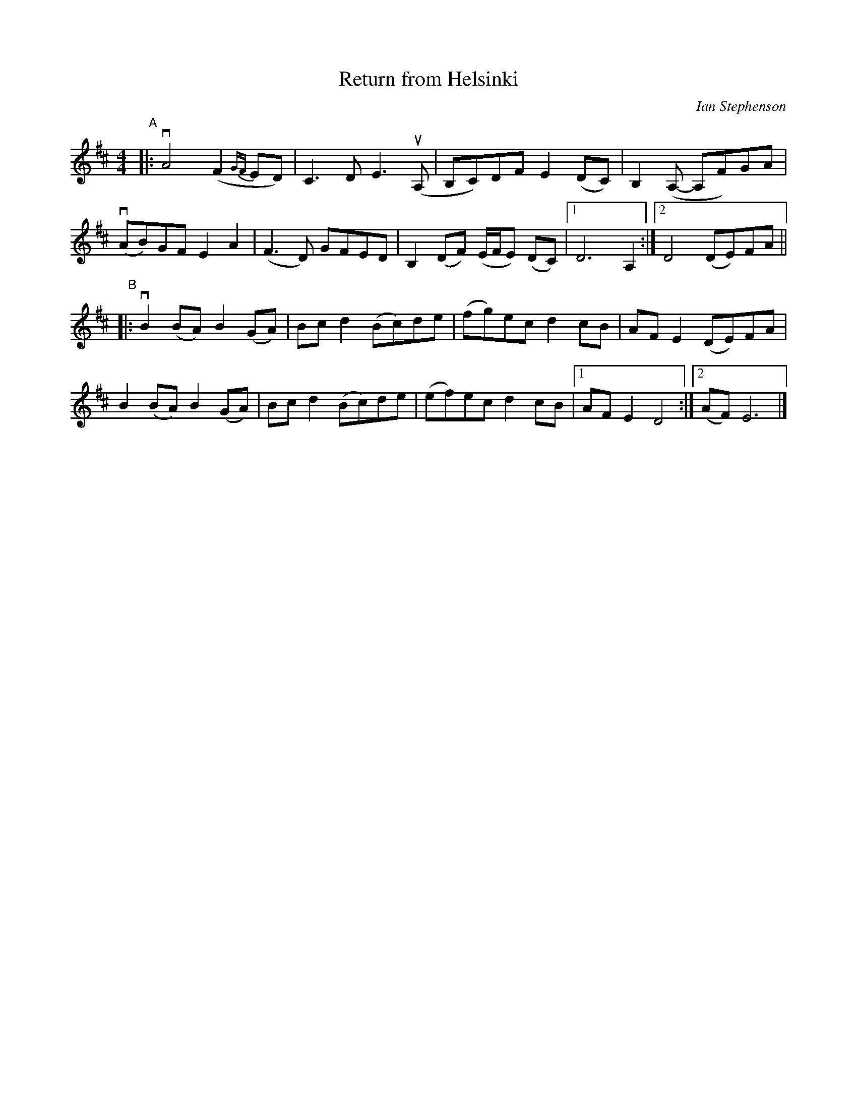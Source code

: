 X: 1
T: Return from Helsinki
C: Ian Stephenson 
S: Bruce Sagan's "scanfolk" session archive
R: S\onderhoning
F: https://app.box.com/s/u6iiren0igvsukrhdducy7orq72jayq8/file/827744192002 2021-7-29
D: Frigg: Oasis. track 10 (2005)
Z: 2021 John Chambers <jc:trillian.mit.edu>
M: 4/4
L: 1/8
K: D
"^A"|:\
vA4 (F2{GF}ED) | C3D E3 (uA, | B,C)DF E2(DC) | B,2(A,- A,F)GA |
(vAB)GF E2A2 | (F3D) GFED | B,2 (DF) (E/F/E) (DC) |1 D6 A,2 :|2 D4 (DE)FA ||
"^B"|:\
vB2 (BA) B2 (GA) | Bcd2 (Bc)de | (fg)ec d2cB | AFE2 (DE)FA |
 B2 (BA) B2 (GA) | Bcd2 (Bc)de | (ef)ec d2cB |1 AFE2 D4 :|2 (AF) E6 |]
